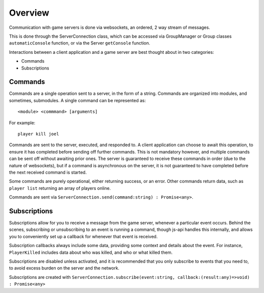 Overview
========

Communication with game servers is done via websockets, an ordered, 2 way stream of messages.

This is done through the ServerConnection class, which can be accessed via GroupManager or Group classes ``automaticConsole`` function, or via the Server ``getConsole`` function.

Interactions between a client application and a game server are best thought about in two categories:

* Commands
* Subscriptions

Commands
--------

Commands are a single operation sent to a server, in the form of a string. Commands are organized into modules, and sometimes, submodules.
A single command can be represented as::
    
    <module> <commmand> [arguments]

For example::

    player kill joel

Commands are sent to the server, executed, and responded to. A client application can choose to await this operation, to ensure it has completed before sending off further commands.
This is not mandatory however, and multiple commands can be sent off without awaiting prior ones. The server is guaranteed to receive these commands in order (due to the nature of websockets), but if a command is asynchronous on the server, it is not guaranteed to have completed before the next received command is started.

Some commands are purely operational, either returning success, or an error. Other commands return data, such as ``player list`` returning an array of players online.

Commands are sent via ``ServerConnection.send(command:string) : Promise<any>``.

Subscriptions
-------------

Subscriptions allow for you to receive a message from the game server, whenever a particular event occurs. Behind the scenes, subscribing or unsubscribing to an event is running a command, though js-api handles this internally, and allows you to conveniently set up a callback for whenever that event is received.

Subscription callbacks always include some data, providing some context and details about the event. For instance, ``PlayerKilled`` includes data about who was killed, and who or what killed them.

Subscriptions are disabled unless activated, and it is recommended that you only subscribe to events that you need to, to avoid excess burden on the server and the network.

Subscriptions are created with ``ServerConnection.subscribe(event:string, callback:(result:any)=>void) : Promise<any>``